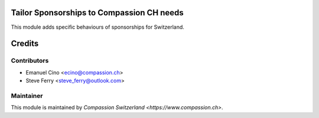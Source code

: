 .. image:: https://img.shields.io/badge/licence-AGPL--3-blue.svg
    :alt: License: AGPL-3

Tailor Sponsorships to Compassion CH needs
==========================================

This module adds specific behaviours of sponsorships for Switzerland.

Credits
=======

Contributors
------------

* Emanuel Cino <ecino@compassion.ch>
* Steve Ferry <steve_ferry@outlook.com>

Maintainer
----------

This module is maintained by `Compassion Switzerland <https://www.compassion.ch>`.